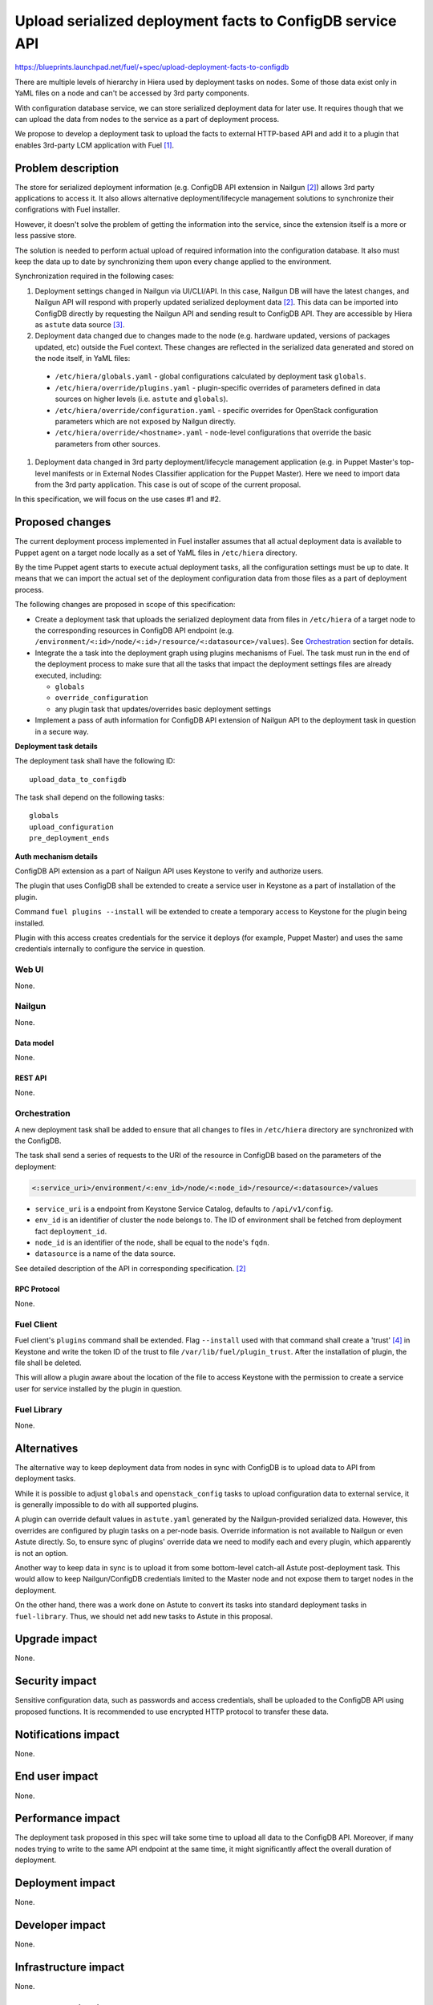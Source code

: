 ..
 This work is licensed under a Creative Commons Attribution 3.0 Unported
 License.

 http://creativecommons.org/licenses/by/3.0/legalcode

==========================================================
Upload serialized deployment facts to ConfigDB service API
==========================================================

https://blueprints.launchpad.net/fuel/+spec/upload-deployment-facts-to-configdb

There are multiple levels of hierarchy in Hiera used by deployment tasks on
nodes. Some of those data exist only in YaML files on a node and can't be
accessed by 3rd party components.

With configuration database service, we can store serialized deployment data
for later use. It requires though that we can upload the data from nodes to
the service as a part of deployment process.

We propose to develop a deployment task to
upload the facts to external HTTP-based API
and add it to a plugin that enables
3rd-party LCM application with Fuel [1]_.

--------------------
Problem description
--------------------

The store for serialized deployment information (e.g. ConfigDB API
extension in Nailgun [2]_) allows 3rd party applications to access
it. It also allows alternative deployment/lifecycle management
solutions to synchronize their configrations with Fuel installer.

However, it doesn't solve the problem of getting the information
into the service, since the extension itself is a more or less
passive store.

The solution is needed to perform actual upload of required information
into the configuration database. It also must keep the data up to date
by synchronizing them upon every change applied to the environment.

Synchronization required in the following cases:

#. Deployment settings changed in Nailgun via UI/CLI/API.
   In this case, Nailgun DB will have the latest changes, and Nailgun API
   will respond with properly updated serialized deployment data [2]_.
   This data can be imported into ConfigDB directly by requesting
   the Nailgun API and sending result to ConfigDB API. They are
   accessible by Hiera as ``astute`` data source [3]_.

#. Deployment data changed due to changes made to the node (e.g. hardware
   updated, versions of packages updated, etc) outside the Fuel context.
   These changes are reflected in the serialized data generated and stored
   on the node itself, in YaML files:

  * ``/etc/hiera/globals.yaml`` - global configurations calculated by
    deployment task ``globals``.

  * ``/etc/hiera/override/plugins.yaml`` - plugin-specific overrides
    of parameters defined in data sources on higher levels (i.e.
    ``astute`` and ``globals``).

  * ``/etc/hiera/override/configuration.yaml`` - specific overrides
    for OpenStack configuration parameters which are not exposed
    by Nailgun directly.

  * ``/etc/hiera/override/<hostname>.yaml`` - node-level configurations
    that override the basic parameters from other sources.

#. Deployment data changed in 3rd party deployment/lifecycle management
   application (e.g. in Puppet Master's top-level manifests or in External
   Nodes Classifier application for the Puppet Master). Here we need
   to import data from the 3rd party application. This case is out of
   scope of the current proposal.

In this specification, we will focus on the use cases #1 and #2.

----------------
Proposed changes
----------------

The current deployment process implemented in Fuel installer assumes
that all actual deployment data is available to Puppet agent on a target
node locally as a set of YaML files in ``/etc/hiera`` directory.

By the time Puppet agent starts to execute actual deployment tasks,
all the configuration settings must be up to date. It means that we
can import the actual set of the deployment configuration data from
those files as a part of deployment process.

The following changes are proposed in scope of this specification:

* Create a deployment task that uploads the serialized
  deployment data from files in ``/etc/hiera`` of a target node to
  the corresponding resources in ConfigDB API endpoint (e.g.
  ``/environment/<:id>/node/<:id>/resource/<:datasource>/values``).
  See Orchestration_ section for details.

* Integrate the a task into the deployment graph using plugins
  mechanisms of Fuel. The task must run in the end of the deployment
  process to make sure that all the tasks that impact
  the deployment settings files are already executed, including:

  * ``globals``

  * ``override_configuration``

  * any plugin task that updates/overrides basic deployment settings

* Implement a pass of auth information for ConfigDB API
  extension of Nailgun API to the deployment task in question
  in a secure way.

**Deployment task details**

The deployment task shall have the following ID:

::

    upload_data_to_configdb


The task shall depend on the following tasks:

::

    globals
    upload_configuration
    pre_deployment_ends

**Auth mechanism details**

ConfigDB API extension as a part of Nailgun API
uses Keystone to verify and authorize users.

The plugin that uses ConfigDB shall be extended to create
a service user in Keystone as a part of installation
of the plugin.

Command ``fuel plugins --install`` will be extended
to create a temporary access to Keystone for the
plugin being installed.

Plugin with this access creates credentials for the
service it deploys (for example, Puppet Master) and
uses the same credentials internally to configure
the service in question.

Web UI
======

None.

Nailgun
=======

None.

Data model
----------

None.

REST API
--------

None.

Orchestration
=============

A new deployment task shall be added to ensure
that all changes to files in ``/etc/hiera`` directory
are synchronized with the ConfigDB.

The task shall send a series of requests to the URI of the
resource in ConfigDB based on the parameters
of the deployment:

.. code-block::

    <:service_uri>/environment/<:env_id>/node/<:node_id>/resource/<:datasource>/values

* ``service_uri`` is a endpoint from Keystone Service Catalog,
  defaults to ``/api/v1/config``.

* ``env_id`` is an identifier of cluster the node belongs to.
  The ID of environment shall be fetched
  from deployment fact ``deployment_id``.

* ``node_id`` is an identifier of the node,
  shall be equal to the node's ``fqdn``.

* ``datasource`` is a name of the data source.

See detailed description of the API in corresponding
specification. [2]_

RPC Protocol
------------

None.

Fuel Client
===========

Fuel client's ``plugins`` command shall be extended.
Flag ``--install`` used with that command shall create
a 'trust' [4]_ in Keystone and write the token ID of the
trust to file ``/var/lib/fuel/plugin_trust``. After
the installation of plugin, the file shall be deleted.

This will allow a plugin aware about the location of
the file to access Keystone with the permission to
create a service user for service installed
by the plugin in question.

Fuel Library
============

None.

------------
Alternatives
------------

The alternative way to keep deployment data from nodes in
sync with ConfigDB is to upload data to API from deployment tasks.

While it is possible to adjust ``globals`` and ``openstack_config``
tasks to upload configuration data to external service, it is
generally impossible to do with all supported plugins.

A plugin can override default values in ``astute.yaml``
generated by the Nailgun-provided serialized data. However,
this overrides are configured by plugin tasks
on a per-node basis. Override information is not available
to Nailgun or even Astute directly. So, to ensure sync
of plugins' override data we need to modify each and every plugin,
which apparently is not an option.

Another way to keep data in sync is to upload it from some
bottom-level catch-all Astute post-deployment task. This
would allow to keep Nailgun/ConfigDB credentials limited to
the Master node and not expose them to target nodes
in the deployment.

On the other hand, there was a work done on Astute to
convert its tasks into standard deployment tasks in
``fuel-library``. Thus, we should net add new tasks
to Astute in this proposal.

--------------
Upgrade impact
--------------

None.

---------------
Security impact
---------------

Sensitive configuration data, such as passwords and access credentials,
shall be uploaded to the ConfigDB API using proposed functions.
It is recommended to use encrypted HTTP protocol to
transfer these data.

--------------------
Notifications impact
--------------------

None.

---------------
End user impact
---------------

None.

------------------
Performance impact
------------------

The deployment task proposed in this spec will take
some time to upload all data to the ConfigDB API.
Moreover, if many nodes trying to write to the same
API endpoint at the same time, it might significantly
affect the overall duration of deployment.

-----------------
Deployment impact
-----------------

None.

----------------
Developer impact
----------------

None.

---------------------
Infrastructure impact
---------------------

None.

--------------------
Documentation impact
--------------------

None.

--------------
Implementation
--------------

Assignee(s)
===========

Primary assignee:
  <gelbuhos> Oleg S. Gelbukh

Other contributors:
    <sryabin> Sergey Ryabin

Mandatory design review:
  <rustyrobot> Evgeniy Li
  <ikalnitsky> Igor Kalnitsky
  <vsharshov> Vladimir Sharshov
  <vkuklin> Vladimir Kuklin

Work Items
==========

* Extend Fuel client ``plugins`` command to provide
  necessary access to Keystone API for plugin.

* Develop deployment task as a part of Puppet Master LCM
  plugin code base [1]_.

* Develop unit tests for the deployment task in the
  plugin's code base.

* Develop automated integration tests for the plugin in
  ``openstack/fuel-qa`` repository.

Dependencies
============

#. ConfigDB API implementation as Nailgun extension [2]_

------------
Testing, QA
------------

* The feature shall be tested in conjunction with
  ConfigDB API feature [2]_

* Tests shall verify that contents of data sources
  are consistent with contents of files in ``/etc/hiera``
  at nodes after the deployment finishes.

Acceptance criteria
===================

* Deployment data from nodes uploaded to corresponding
  data sources in ConfigDB API upon successful
  deployment of the OpenStack environment.

----------
References
----------

.. [1] Puppet Master LCM plugin specification TBD
.. [2] Nailgun API extension for serialized deployment facts https://review.openstack.org/#/c/284109/
.. [3] Nailgun API for Deployment Information https://github.com/openstack/fuel-web/blob/master/nailgun/nailgun/api/v1/handlers/orchestrator.py#L190
.. [4] Trusts API in Keystone https://specs.openstack.org/openstack/keystone-specs/api/v3/identity-api-v3-os-trust-ext.html
